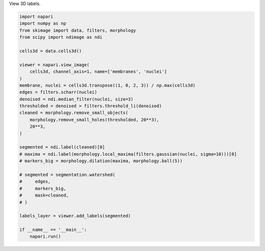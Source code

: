 
.. DO NOT EDIT.
.. THIS FILE WAS AUTOMATICALLY GENERATED BY SPHINX-GALLERY.
.. TO MAKE CHANGES, EDIT THE SOURCE PYTHON FILE:
.. "gallery/labels3d.py"
.. LINE NUMBERS ARE GIVEN BELOW.

.. only:: html

    .. note::
        :class: sphx-glr-download-link-note

        Click :ref:`here <sphx_glr_download_gallery_labels3d.py>`
        to download the full example code

.. rst-class:: sphx-glr-example-title

.. _sphx_glr_gallery_labels3d.py:


View 3D labels.

.. GENERATED FROM PYTHON SOURCE LINES 4-39



.. image-sg:: /gallery/images/sphx_glr_labels3d_001.png
   :alt: labels3d
   :srcset: /gallery/images/sphx_glr_labels3d_001.png
   :class: sphx-glr-single-img





.. code-block:: default



    import napari
    import numpy as np
    from skimage import data, filters, morphology
    from scipy import ndimage as ndi

    cells3d = data.cells3d()

    viewer = napari.view_image(
        cells3d, channel_axis=1, name=['membranes', 'nuclei']
    )
    membrane, nuclei = cells3d.transpose((1, 0, 2, 3)) / np.max(cells3d)
    edges = filters.scharr(nuclei)
    denoised = ndi.median_filter(nuclei, size=3)
    thresholded = denoised > filters.threshold_li(denoised)
    cleaned = morphology.remove_small_objects(
        morphology.remove_small_holes(thresholded, 20**3),
        20**3,
    )

    segmented = ndi.label(cleaned)[0]
    # maxima = ndi.label(morphology.local_maxima(filters.gaussian(nuclei, sigma=10)))[0]
    # markers_big = morphology.dilation(maxima, morphology.ball(5))

    # segmented = segmentation.watershed(
    #     edges,
    #     markers_big,
    #     mask=cleaned,
    # )

    labels_layer = viewer.add_labels(segmented)

    if __name__ == '__main__':
        napari.run()


.. _sphx_glr_download_gallery_labels3d.py:

.. only:: html

  .. container:: sphx-glr-footer sphx-glr-footer-example


    .. container:: sphx-glr-download sphx-glr-download-python

      :download:`Download Python source code: labels3d.py <labels3d.py>`

    .. container:: sphx-glr-download sphx-glr-download-jupyter

      :download:`Download Jupyter notebook: labels3d.ipynb <labels3d.ipynb>`


.. only:: html

 .. rst-class:: sphx-glr-signature

    `Gallery generated by Sphinx-Gallery <https://sphinx-gallery.github.io>`_
